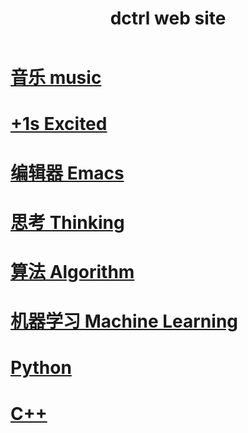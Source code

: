 #+TITLE: dctrl web site

* [[file:音乐.org][音乐 music]]
* [[file:+1s Excited.org][+1s Excited]]
* [[file:Emacs.org][编辑器 Emacs]]
* [[file:thinking.org][思考 Thinking]]
* [[file:算法 Algorithm.org][算法 Algorithm]]
* [[file:machine learning.org][机器学习 Machine Learning]]
* [[file:Python.org][Python]]
* [[file:C++.org][C++]]

